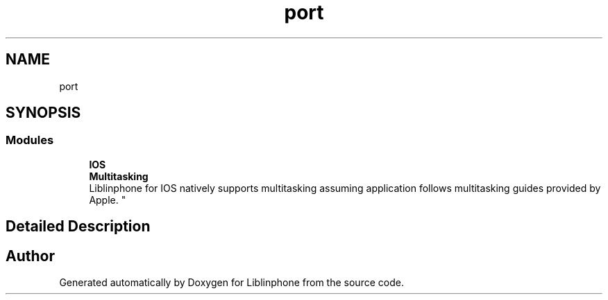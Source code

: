 .TH "port" 3 "Thu Dec 14 2017" "Version 3.12.0" "Liblinphone" \" -*- nroff -*-
.ad l
.nh
.SH NAME
port
.SH SYNOPSIS
.br
.PP
.SS "Modules"

.in +1c
.ti -1c
.RI "\fBIOS\fP"
.br
.RI "
.br
 \fBMultitasking\fP 
.br
 Liblinphone for IOS natively supports multitasking assuming application follows multitasking guides provided by Apple\&. "
.in -1c
.SH "Detailed Description"
.PP 

.SH "Author"
.PP 
Generated automatically by Doxygen for Liblinphone from the source code\&.
